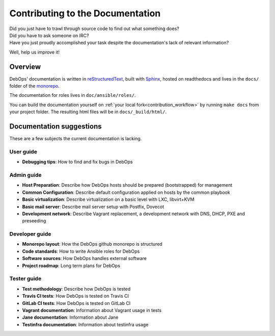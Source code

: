 .. _contributing_docs:

Contributing to the Documentation
=================================

| Did you just have to trawl through source code to find out what something does?
| Did you have to ask someone on IRC?
| Have you just proudly accomplished your task despite the documentation's lack of relevant information?

Well, help us improve it!

Overview
--------

DebOps' documentation is written in `reStructuredText`__,
built with `Sphinx`__, hosted on readthedocs
and lives in the ``docs/`` folder of the `monorepo`__.

.. __: http://docutils.sourceforge.net/rst.html
.. __: https://www.sphinx-doc.org/
.. __: https://github.com/debops/debops/tree/master/docs

The documentation for roles lives in ``doc/ansible/roles/``.

You can build the documentation yourself on
:ref:`your local fork<contribution_workflow>` by running ``make docs`` from your
project folder. The resulting html files will be in ``docs/_build/html/``.

Documentation suggestions
-------------------------

These are a few subjects the current documentation is lacking.

User guide
~~~~~~~~~~

- **Debugging tips**: How to find and fix bugs in DebOps

Admin guide
~~~~~~~~~~~

- **Host Preparation**: Describe how DebOps hosts should be prepared (bootstrapped) for management
- **Common Configuration**: Describe default configuration applied on hosts by the common playbook
- **Basic virtualization**: Describe virtualization on a basic level with LXC, libvirt+KVM
- **Basic mail server**: Describe mail server setup with Postfix, Dovecot
- **Development network**: Describe Vagrant replacement, a development network with DNS, DHCP, PXE and preseeding

Developer guide
~~~~~~~~~~~~~~~

- **Monorepo layout**: How the DebOps github monorepo is structured
- **Code standards**: How to write Ansible roles for DebOps
- **Software sources**: How DebOps handles external software
- **Project roadmap**: Long term plans for DebOps

Tester guide
~~~~~~~~~~~~

- **Test methodology**: Describe how DebOps is tested
- **Travis CI tests**: How DebOps is tested on Travis CI
- **GitLab CI tests**: How DebOps is tested on GitLab CI
- **Vagrant documentation**: Information about Vagrant usage in tests
- **Jane documentation**: Information about Jane
- **Testinfra documentation**: Information about testinfra usage
